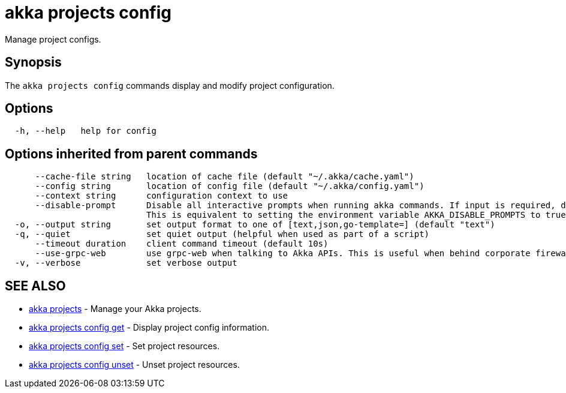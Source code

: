 = akka projects config

Manage project configs.

== Synopsis

The `akka projects config` commands display and modify project configuration.

== Options

----
  -h, --help   help for config
----

== Options inherited from parent commands

----
      --cache-file string   location of cache file (default "~/.akka/cache.yaml")
      --config string       location of config file (default "~/.akka/config.yaml")
      --context string      configuration context to use
      --disable-prompt      Disable all interactive prompts when running akka commands. If input is required, defaults will be used, or an error will be raised.
                            This is equivalent to setting the environment variable AKKA_DISABLE_PROMPTS to true.
  -o, --output string       set output format to one of [text,json,go-template=] (default "text")
  -q, --quiet               set quiet output (helpful when used as part of a script)
      --timeout duration    client command timeout (default 10s)
      --use-grpc-web        use grpc-web when talking to Akka APIs. This is useful when behind corporate firewalls that decrypt traffic but don't support HTTP/2.
  -v, --verbose             set verbose output
----

== SEE ALSO

* link:cli/akka_projects[akka projects]	 - Manage your Akka projects.
* link:cli/akka_projects_config_get[akka projects config get]	 - Display project config information.
* link:cli/akka_projects_config_set[akka projects config set]	 - Set project resources.
* link:cli/akka_projects_config_unset[akka projects config unset]	 - Unset project resources.

[discrete]

